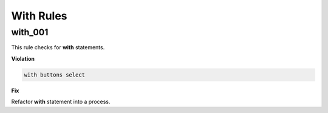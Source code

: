 With Rules
----------

with_001
########

This rule checks for **with** statements.

**Violation**

.. code-block:: vhdl

   with buttons select

**Fix**

Refactor **with** statement into a process.

